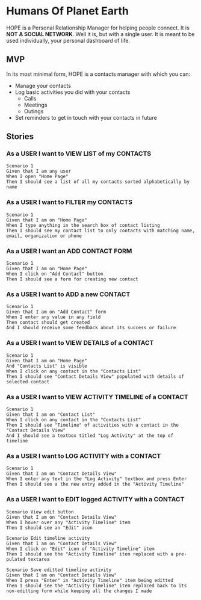 * Humans Of Planet Earth

HOPE is a Personal Relationship Manager for helping people connect. It is *NOT A
SOCIAL NETWORK*. Well it is, but with a single user. It is meant to be used
individually, your personal dashboard of life.

** MVP

In its most minimal form, HOPE is a contacts manager with which you can:

- Manage your contacts
- Log basic activities you did with your contacts
  - Calls
  - Meetings
  - Outings
- Set reminders to get in touch with your contacts in future

** Stories

*** As a USER I want to VIEW LIST of my CONTACTS

#+begin_src feature
  Scenario 1
  Given that I am any user
  When I open "Home Page"
  Then I should see a list of all my contacts sorted alphabetically by name
#+end_src

*** As a USER I want to FILTER my CONTACTS

#+begin_src feature
  Scenario 1
  Given that I am on "Home Page"
  When I type anything in the search box of contact listing
  Then I should see my contact list to only contacts with matching name, email, organization or phone
#+end_src

*** As a USER I want an ADD CONTACT FORM

#+begin_src feature
  Scenario 1
  Given that I am on "Home Page"
  When I click on "Add Contact" button
  Then I should see a form for creating new contact
#+end_src

*** As a USER I want to ADD a new CONTACT

#+begin_src feature
  Scenario 1
  Given that I am on "Add Contact" form
  When I enter any value in any field
  Then contact should get created
  And I should receive some feedback about its success or failure
#+end_src

*** As a USER I want to VIEW DETAILS of a CONTACT

#+begin_src feature
  Scenario 1
  Given that I am on "Home Page"
  And "Contacts List" is visible
  When I click on any contact in the "Contacts List"
  Then I should see "Contact Details View" populated with details of selected contact
#+end_src

*** As a USER I want to VIEW ACTIVITY TIMELINE of a CONTACT

#+begin_src feature
  Scenario 1
  Given that I am on "Contact List"
  When I click on any contact in the "Contacts List"
  Then I should see "Timeline" of activities with a contact in the "Contact Details View"
  And I should see a textbox titled "Log Activity" at the top of timeline
#+end_src

*** As a USER I want to LOG ACTIVITY with a CONTACT

#+begin_src feature
  Scenario 1
  Given that I am on "Contact Details View"
  When I enter any text in the "Log Activity" textbox and press Enter
  Then I should see a the new entry added in the "Activity Timeline"
#+end_src

*** As a USER I want to EDIT logged ACTIVITY with a CONTACT

#+begin_src feature
  Scenario View edit button
  Given that I am on "Contact Details View"
  When I hover over any "Activity Timeline" item
  Then I should see an "Edit" icon
#+end_src

#+begin_src feature
  Scenario Edit timeline activity
  Given that I am on "Contact Details View"
  When I click on "Edit" icon of "Activity Timeline" item
  Then I should see the "Activity Timeline" item replaced with a pre-pulated textarea
#+end_src

#+begin_src feature
  Scenario Save editted timeline activity
  Given that I am on "Contact Details View"
  When I press "Enter" in "Activity Timeline" item being editted
  Then I should see the "Activity Timeline" item replaced back to its non-editting form while keeping all the changes I made
#+end_src

